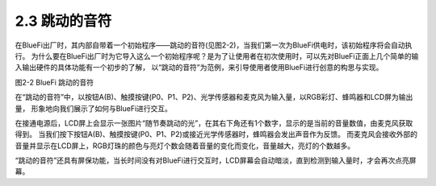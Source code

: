 ====================
2.3 跳动的音符
====================

在BlueFi出厂时，其内部自带着一个初始程序——跳动的音符(见图2-2)，当我们第一次为BlueFi供电时，该初始程序将会自动执行。
为什么要在BlueFi出厂时为它导入这么一个初始程序呢？是为了让使用者在初次使用时，可以先对BlueFi正面上几个简单的输入输出硬件的具体功能有一个初步的了解，
以“跳动的音符”为范例，来引导使用者使用BlueFi进行创意的构思与实现。

.. image:: ../_static/images/c2/跳动的音符.png
  :scale: 30%
  :align: center
  
图2-2  BlueFi 跳动的音符

在“跳动的音符”中，以按钮A(B)、触摸按键(P0、P1、P2)、光学传感器和麦克风为输入量，以RGB彩灯、蜂鸣器和LCD屏为输出量，
形象地向我们展示了如何与BlueFi进行交互。

在接通电源后，LCD屏上会显示一张图片“随节奏跳动的光”，在其右下角还有1个数字，显示的是当前的音量数值，由麦克风获取得到。
当我们按下按钮A(B)、触摸按键(P0、P1、P2)或接近光学传感器时，蜂鸣器会发出声音作为反馈。
而麦克风会接收外部的音量并显示在LCD屏上，RGB灯珠的颜色与亮灯个数会随着音量的变化而变化，音量越大，亮灯的个数越多。

“跳动的音符”还具有屏保功能，当长时间没有对BlueFi进行交互时，LCD屏幕会自动暗淡，直到检测到输入量时，才会再次点亮屏幕。